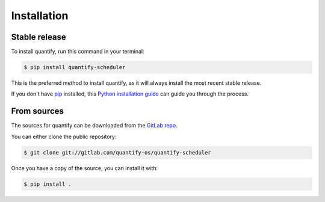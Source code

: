 .. highlight:: shell

============
Installation
============

Stable release
--------------

To install quantify, run this command in your terminal:

.. code-block:: console

    $ pip install quantify-scheduler

This is the preferred method to install quantify, as it will always install the most recent stable release.

If you don't have `pip`_ installed, this `Python installation guide`_ can guide
you through the process.

.. _pip: https://pip.pypa.io
.. _Python installation guide: http://docs.python-guide.org/en/latest/starting/installation/


From sources
------------

The sources for quantify can be downloaded from the `GitLab repo`_.

You can either clone the public repository:

.. code-block:: console

    $ git clone git://gitlab.com/quantify-os/quantify-scheduler

Once you have a copy of the source, you can install it with:

.. code-block:: console

    $ pip install .


.. _GitLab repo: https://gitlab.com/quantify-os/quantify-scheduler